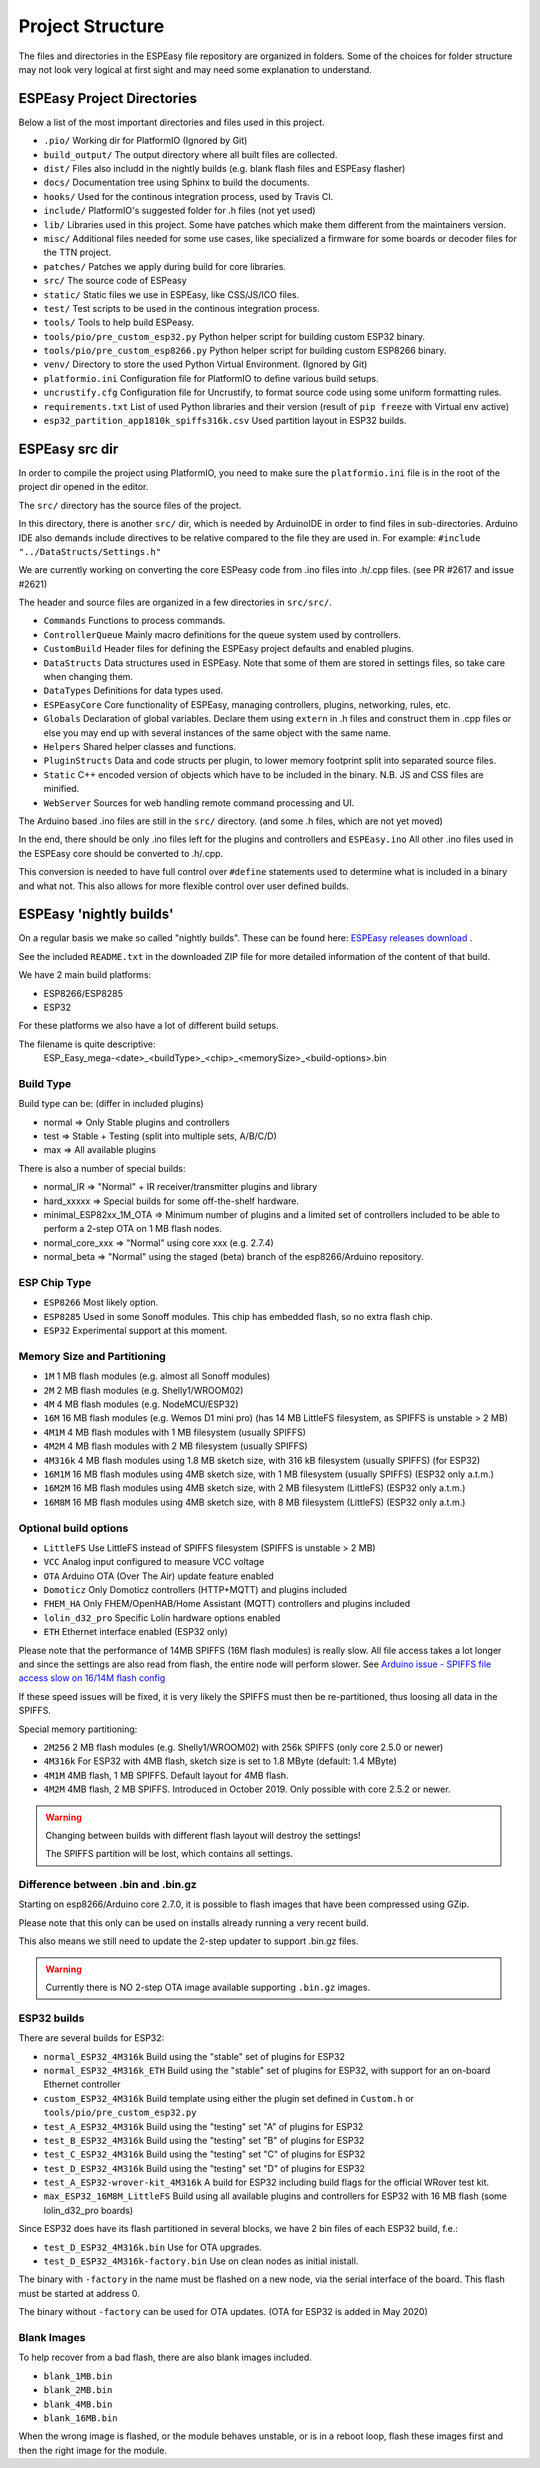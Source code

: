 Project Structure
*****************

The files and directories in the ESPEasy file repository are organized in folders.
Some of the choices for folder structure may not look very logical at first sight and may need some explanation to understand.


ESPEasy Project Directories
===========================

Below a list of the most important directories and files used in this project.

* ``.pio/`` Working dir for PlatformIO (Ignored by Git)
* ``build_output/`` The output directory where all built files are collected.
* ``dist/`` Files also includd in the nightly builds (e.g. blank flash files and ESPEasy flasher)
* ``docs/`` Documentation tree using Sphinx to build the documents.
* ``hooks/`` Used for the continous integration process, used by Travis CI.
* ``include/`` PlatformIO's suggested folder for .h files (not yet used)
* ``lib/`` Libraries used in this project. Some have patches which make them different from the maintainers version.
* ``misc/`` Additional files needed for some use cases, like specialized a firmware for some boards or decoder files for the TTN project.
* ``patches/`` Patches we apply during build for core libraries.
* ``src/`` The source code of ESPeasy
* ``static/`` Static files we use in ESPEasy, like CSS/JS/ICO files.
* ``test/`` Test scripts to be used in the continous integration process.
* ``tools/`` Tools to help build ESPeasy.
* ``tools/pio/pre_custom_esp32.py`` Python helper script for building custom ESP32 binary.
* ``tools/pio/pre_custom_esp8266.py`` Python helper script for building custom ESP8266 binary.
* ``venv/`` Directory to store the used Python Virtual Environment. (Ignored by Git)
* ``platformio.ini``  Configuration file for PlatformIO to define various build setups.
* ``uncrustify.cfg``  Configuration file for Uncrustify, to format source code using some uniform formatting rules.
* ``requirements.txt``  List of used Python libraries and their version (result of ``pip freeze`` with Virtual env active)
* ``esp32_partition_app1810k_spiffs316k.csv`` Used partition layout in ESP32 builds.


ESPEasy src dir
===============

In order to compile the project using PlatformIO, you need to make sure the ``platformio.ini`` file is in the 
root of the project dir opened in the editor.

The ``src/`` directory has the source files of the project.

In this directory, there is another ``src/`` dir, which is needed by ArduinoIDE in order to find files in sub-directories.
Arduino IDE also demands include directives to be relative compared to the file they are used in. 
For example: ``#include "../DataStructs/Settings.h"``

We are currently working on converting the core ESPeasy code from .ino files into .h/.cpp files. (see PR #2617 and issue #2621)

The header and source files are organized in a few directories in ``src/src/``.

* ``Commands`` Functions to process commands.
* ``ControllerQueue`` Mainly macro definitions for the queue system used by controllers.
* ``CustomBuild`` Header files for defining the ESPEasy project defaults and enabled plugins.
* ``DataStructs`` Data structures used in ESPEasy. Note that some of them are stored in settings files, so take care when changing them.
* ``DataTypes`` Definitions for data types used.
* ``ESPEasyCore`` Core functionality of ESPEasy, managing controllers, plugins, networking, rules, etc.
* ``Globals`` Declaration of global variables. Declare them using ``extern`` in .h files and construct them in .cpp files or else you may end up with several instances of the same object with the same name.
* ``Helpers`` Shared helper classes and functions.
* ``PluginStructs`` Data and code structs per plugin, to lower memory footprint split into separated source files.
* ``Static`` C++ encoded version of objects which have to be included in the binary. N.B. JS and CSS files are minified.
* ``WebServer`` Sources for web handling remote command processing and UI.

The Arduino based .ino files are still in the ``src/`` directory. (and some .h files, which are not yet moved)

In the end, there should be only .ino files left for the plugins and controllers and ``ESPEasy.ino`` 
All other .ino files used in the ESPEasy core should be converted to .h/.cpp.

This conversion is needed to have full control over ``#define`` statements used to determine what is included in a binary and what not.
This also allows for more flexible control over user defined builds.


ESPEasy 'nightly builds'
========================

On a regular basis we make so called "nightly builds".
These can be found here: `ESPEasy releases download <https://github.com/letscontrolit/ESPEasy/releases>`_ .

See the included ``README.txt`` in the downloaded ZIP file for more detailed information of the content of that build.

We have 2 main build platforms:

* ESP8266/ESP8285
* ESP32

For these platforms we also have a lot of different build setups.

The filename is quite descriptive:
  ESP_Easy_mega-<date>_<buildType>_<chip>_<memorySize>_<build-options>.bin

Build Type
----------

Build type can be:  (differ in included plugins)

* normal  => Only Stable plugins and controllers
* test    => Stable + Testing (split into multiple sets, A/B/C/D)
* max     => All available plugins

There is also a number of special builds:

* normal_IR => "Normal" + IR receiver/transmitter plugins and library
* hard_xxxxx => Special builds for some off-the-shelf hardware.
* minimal_ESP82xx_1M_OTA => Minimum number of plugins and a limited set of controllers included to be able to perform a 2-step OTA on 1 MB flash nodes.
* normal_core_xxx => "Normal" using core xxx (e.g. 2.7.4)
* normal_beta => "Normal" using the staged (beta) branch of the esp8266/Arduino repository.

ESP Chip Type
-------------

* ``ESP8266`` Most likely option.
* ``ESP8285`` Used in some Sonoff modules. This chip has embedded flash, so no extra flash chip.
* ``ESP32``   Experimental support at this moment.

Memory Size and Partitioning
----------------------------

* ``1M`` 1 MB flash modules (e.g. almost all Sonoff modules)
* ``2M`` 2 MB flash modules (e.g. Shelly1/WROOM02)
* ``4M`` 4 MB flash modules (e.g. NodeMCU/ESP32)
* ``16M`` 16 MB flash modules (e.g. Wemos D1 mini pro) (has 14 MB LittleFS filesystem, as SPIFFS is unstable > 2 MB)
* ``4M1M`` 4 MB flash modules with 1 MB filesystem (usually SPIFFS)
* ``4M2M`` 4 MB flash modules with 2 MB filesystem (usually SPIFFS)
* ``4M316k`` 4 MB flash modules using 1.8 MB sketch size, with 316 kB filesystem (usually SPIFFS) (for ESP32)
* ``16M1M`` 16 MB flash modules using 4MB sketch size, with 1 MB filesystem (usually SPIFFS) (ESP32 only a.t.m.)
* ``16M2M`` 16 MB flash modules using 4MB sketch size, with 2 MB filesystem (LittleFS) (ESP32 only a.t.m.)
* ``16M8M`` 16 MB flash modules using 4MB sketch size, with 8 MB filesystem (LittleFS) (ESP32 only a.t.m.)

Optional build options
----------------------

* ``LittleFS`` Use LittleFS instead of SPIFFS filesystem (SPIFFS is unstable > 2 MB)
* ``VCC`` Analog input configured to measure VCC voltage
* ``OTA`` Arduino OTA (Over The Air) update feature enabled
* ``Domoticz`` Only Domoticz controllers (HTTP+MQTT) and plugins included
* ``FHEM_HA`` Only FHEM/OpenHAB/Home Assistant (MQTT) controllers and plugins included
* ``lolin_d32_pro`` Specific Lolin hardware options enabled
* ``ETH`` Ethernet interface enabled (ESP32 only)


Please note that the performance of 14MB SPIFFS (16M flash modules) is really slow.
All file access takes a lot longer and since the settings are also read from flash, the entire node will perform slower.
See `Arduino issue - SPIFFS file access slow on 16/14M flash config <https://github.com/esp8266/Arduino/issues/5932>`_

If these speed issues will be fixed, it is very likely the SPIFFS must then be re-partitioned, thus loosing all data in the SPIFFS.

Special memory partitioning:

* ``2M256``  2 MB flash modules (e.g. Shelly1/WROOM02) with 256k SPIFFS (only core 2.5.0 or newer)
* ``4M316k`` For ESP32 with 4MB flash, sketch size is set to 1.8 MByte (default: 1.4 MByte)
* ``4M1M``   4MB flash, 1 MB SPIFFS. Default layout for 4MB flash.
* ``4M2M``   4MB flash, 2 MB SPIFFS. Introduced in October 2019. Only possible with core 2.5.2 or newer.

.. warning::
    Changing between builds with different flash layout will destroy the settings!

    The SPIFFS partition will be lost, which contains all settings.



Difference between .bin and .bin.gz
-----------------------------------

Starting on esp8266/Arduino core 2.7.0, it is possible to flash images that have been compressed using GZip.

Please note that this only can be used on installs already running a very recent build.

This also means we still need to update the 2-step updater to support .bin.gz files.


.. warning::
    Currently there is NO 2-step OTA image available supporting ``.bin.gz`` images.


ESP32 builds
------------

There are several builds for ESP32:

* ``normal_ESP32_4M316k``  Build using the "stable" set of plugins for ESP32
* ``normal_ESP32_4M316k_ETH``  Build using the "stable" set of plugins for ESP32, with support for an on-board Ethernet controller
* ``custom_ESP32_4M316k``  Build template using either the plugin set defined in ``Custom.h`` or ``tools/pio/pre_custom_esp32.py``
* ``test_A_ESP32_4M316k``  Build using the "testing" set "A" of plugins for ESP32
* ``test_B_ESP32_4M316k``  Build using the "testing" set "B" of plugins for ESP32
* ``test_C_ESP32_4M316k``  Build using the "testing" set "C" of plugins for ESP32
* ``test_D_ESP32_4M316k``  Build using the "testing" set "D" of plugins for ESP32
* ``test_A_ESP32-wrover-kit_4M316k``  A build for ESP32 including build flags for the official WRover test kit.
* ``max_ESP32_16M8M_LittleFS``  Build using all available plugins and controllers for ESP32 with 16 MB flash (some lolin_d32_pro boards)

Since ESP32 does have its flash partitioned in several blocks, we have 2 bin files of each ESP32 build, f.e.:

* ``test_D_ESP32_4M316k.bin`` Use for OTA upgrades.
* ``test_D_ESP32_4M316k-factory.bin`` Use on clean nodes as initial inistall.

The binary with ``-factory`` in the name must be flashed on a new node, via the serial interface of the board.
This flash must be started at address 0.

The binary without ``-factory`` can be used for OTA updates. (OTA for ESP32 is added in May 2020)


Blank Images
------------

To help recover from a bad flash, there are also blank images included.

* ``blank_1MB.bin``
* ``blank_2MB.bin``
* ``blank_4MB.bin``
* ``blank_16MB.bin``

When the wrong image is flashed, or the module behaves unstable, or is in a reboot loop,
flash these images first and then the right image for the module.
